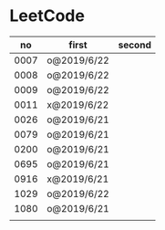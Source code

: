 * LeetCode

|   no | first       | second |
|------+-------------+--------|
| 0007 | o@2019/6/22 |        |
| 0008 | o@2019/6/22 |        |
| 0009 | o@2019/6/22 |        |
| 0011 | x@2019/6/22 |        |
| 0026 | o@2019/6/21 |        |
| 0079 | o@2019/6/21 |        |
| 0200 | o@2019/6/21 |        |
| 0695 | o@2019/6/21 |        |
| 0916 | x@2019/6/21 |        |
| 1029 | o@2019/6/22 |        |
| 1080 | o@2019/6/21 |        |
|      |             |        |
